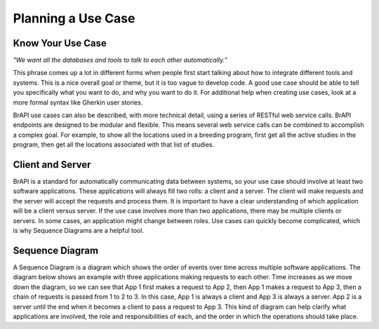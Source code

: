 Planning a Use Case
===================

Know Your Use Case
------------------

*"We want all the databases and tools to talk to each other automatically."*

This phrase comes up a lot in different forms when people first start talking about how to integrate 
different tools and systems. This is a nice overall goal or theme, but it is too vague to develop code. 
A good use case should be able to tell you specifically what you want to do, and why you want to do it. 
For additional help when creating use cases, look at a more formal syntax like Gherkin user stories.

BrAPI use cases can also be described, with more technical detail, using a series of RESTful web 
service calls. BrAPI endpoints are designed to be modular and flexible. This means several web service 
calls can be combined to accomplish a complex goal. For example, to show all the locations used in a 
breeding program, first get all the active studies in the program, then get all the locations 
associated with that list of studies.

Client and Server
-----------------
BrAPI is a standard for automatically communicating data between systems, so your use case should 
involve at least two software applications. These applications will always fill two rolls: a client 
and a server. The client will make requests and the server will accept the requests and process them. 
It is important to have a clear understanding of which application will be a client versus server. 
If the use case involves more than two applications, there may be multiple clients or servers. In some 
cases, an application might change between roles. Use cases can quickly become complicated, which 
is why Sequence Diagrams are a helpful tool.

Sequence Diagram
----------------
A Sequence Diagram is a diagram which shows the order of events over time across multiple software 
applications. The diagram below shows an example with three applications making requests to each 
other. Time increases as we move down the diagram, so we can see that App 1 first makes a request to 
App 2, then App 1 makes a request to App 3, then a chain of requests is passed from 1 to 2 to 3. In 
this case, App 1 is always a client and App 3 is always a server. App 2 is a server until the end 
when it becomes a client to pass a request to App 3. This kind of diagram can help clarify what 
applications are involved, the role and responsibilities of each, and the order in which the 
operations should take place. 

